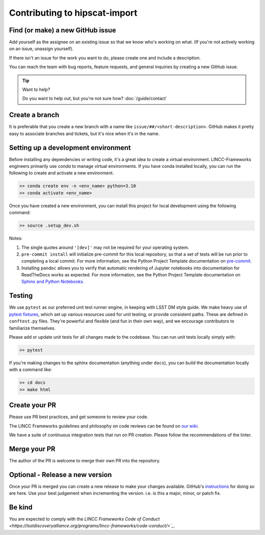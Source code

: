 Contributing to hipscat-import
===============================================================================

Find (or make) a new GitHub issue
-------------------------------------------------------------------------------

Add yourself as the assignee on an existing issue so that we know who's working 
on what. (If you're not actively working on an issue, unassign yourself).

If there isn't an issue for the work you want to do, please create one and include
a description.

You can reach the team with bug reports, feature requests, and general inquiries
by creating a new GitHub issue.

.. tip::
   Want to help?

   Do you want to help out, but you're not sure how? :doc:`/guide/contact`

Create a branch
-------------------------------------------------------------------------------

It is preferable that you create a new branch with a name like 
``issue/##/<short-description>``. GitHub makes it pretty easy to associate 
branches and tickets, but it's nice when it's in the name.

Setting up a development environment
-------------------------------------------------------------------------------

Before installing any dependencies or writing code, it's a great idea to create a
virtual environment. LINCC-Frameworks engineers primarily use `conda` to manage virtual
environments. If you have conda installed locally, you can run the following to
create and activate a new environment.

.. code-block:: console

   >> conda create env -n <env_name> python=3.10
   >> conda activate <env_name>


Once you have created a new environment, you can install this project for local
development using the following command:

.. code-block:: console

   >> source .setup_dev.sh


Notes:

1) The single quotes around ``'[dev]'`` may not be required for your operating system.
2) ``pre-commit install`` will initialize pre-commit for this local repository, so
   that a set of tests will be run prior to completing a local commit. For more
   information, see the Python Project Template documentation on
   `pre-commit <https://lincc-ppt.readthedocs.io/en/stable/practices/precommit.html>`_.
3) Installing ``pandoc`` allows you to verify that automatic rendering of Jupyter notebooks
   into documentation for ReadTheDocs works as expected. For more information, see
   the Python Project Template documentation on
   `Sphinx and Python Notebooks <https://lincc-ppt.readthedocs.io/en/stable/practices/sphinx.html#python-notebooks>`_.

Testing
-------------------------------------------------------------------------------

We use ``pytest`` as our preferred unit test runner engine, in keeping with
LSST DM style guide. We make heavy use of 
`pytest fixtures <https://docs.pytest.org/en/7.1.x/explanation/fixtures.html#about-fixtures>`_, 
which set up various resources used for unit testing, or provide consistent 
paths. These are defined in ``conftest.py`` files. They're powerful and flexible 
(and fun in their own way), and we encourage contributors to familiarize themselves.

Please add or update unit tests for all changes made to the codebase. You can run
unit tests locally simply with:

.. code-block:: console

    >> pytest

If you're making changes to the sphinx documentation (anything under ``docs``),
you can build the documentation locally with a command like:

.. code-block:: console

    >> cd docs
    >> make html

Create your PR
-------------------------------------------------------------------------------

Please use PR best practices, and get someone to review your code.

The LINCC Frameworks guidelines and philosophy on code reviews can be found on 
`our wiki <https://github.com/lincc-frameworks/docs/wiki/Design-and-Code-Review-Policy>`_.

We have a suite of continuous integration tests that run on PR creation. Please
follow the recommendations of the linter.

Merge your PR
-------------------------------------------------------------------------------

The author of the PR is welcome to merge their own PR into the repository.

Optional - Release a new version
-------------------------------------------------------------------------------

Once your PR is merged you can create a new release to make your changes available. 
GitHub's `instructions <https://docs.github.com/en/repositories/releasing-projects-on-github/managing-releases-in-a-repository>`_ for doing so are here. 
Use your best judgement when incrementing the version. i.e. is this a major, minor, or patch fix.

Be kind
-------------------------------------------------------------------------------

You are expected to comply with the 
`LINCC Frameworks Code of Conduct <https://lsstdiscoveryalliance.org/programs/lincc-frameworks/code-conduct/>`_`.